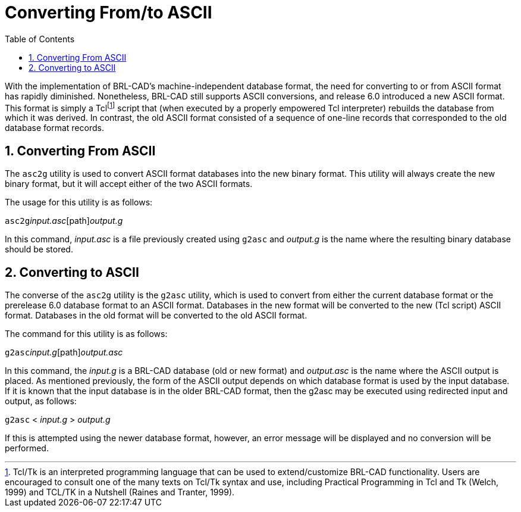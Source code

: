 [[_sec_convert_from_to_ascii]]
= Converting From/to ASCII
:doctype: book
:sectnums:
:toc: left
:icons: font
:experimental:
:sourcedir: .

With the implementation of BRL-CAD's machine-independent database format, the need for converting to or from ASCII format has rapidly diminished.
Nonetheless, BRL-CAD still supports ASCII conversions, and release 6.0 introduced a new ASCII format.
This format is simply a Tclfootnote:[Tcl/Tk is an interpreted programming language that can be used to extend/customize BRL-CAD functionality. Users are encouraged to consult one of the many texts on Tcl/Tk syntax and use, including Practical Programming in Tcl and Tk (Welch, 1999) and TCL/TK in a Nutshell (Raines and Tranter, 1999).] script that (when executed by a properly empowered Tcl interpreter) rebuilds the database from which it was derived.
In contrast, the old ASCII format consisted of a sequence of one-line records that corresponded to the old database format records.

== Converting From ASCII

The `asc2g` utility is used to convert ASCII format databases into the new binary format.
This utility will always create the new binary format, but it will accept either of the two ASCII formats.

The usage for this utility is as follows:

`asc2g`[path]_input.asc_[path]_output.g_

In this command, [path]_input.asc_ is a file previously created using `g2asc` and [path]_output.g_ is the name where the resulting binary database should be stored.

== Converting to ASCII

The converse of the `asc2g` utility is the `g2asc` utility, which is used to convert from either the current database format or the prerelease 6.0 database format to an ASCII format.
Databases in the new format will be converted to the new (Tcl script) ASCII format.
Databases in the old format will be converted to the old ASCII format.

The command for this utility is as follows:

`g2asc`[path]_input.g_[path]_output.asc_

In this command, the [path]_input.g_ is a BRL-CAD database (old or new format) and [path]_output.asc_ is the name where the ASCII output is placed.
As mentioned previously, the form of the ASCII output depends on which database format is used by the input database.
If it is known that the input database is in the older BRL-CAD format, then the g2asc may be executed using redirected input and output, as follows:

`g2asc` < [path]_input.g_ > [path]_output.g_

If this is attempted using the newer database format, however, an error message will be displayed and no conversion will be performed.